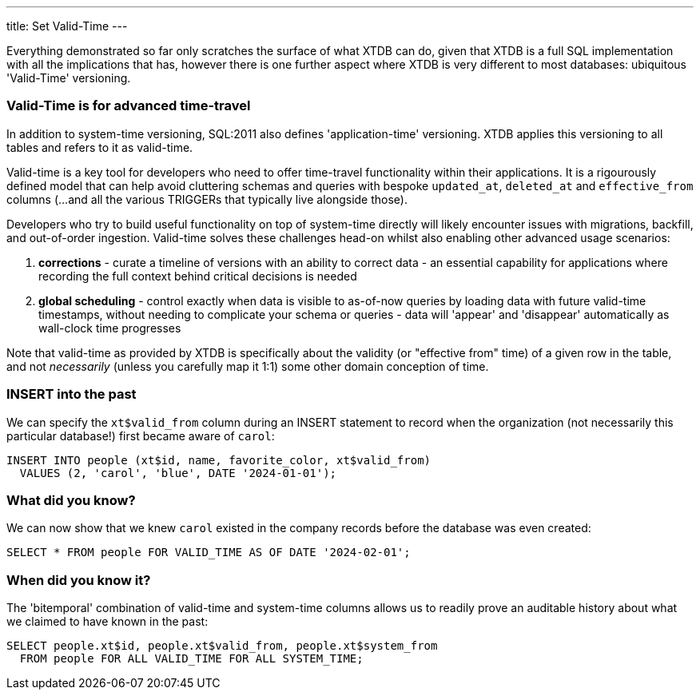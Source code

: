---
title: Set Valid-Time
---

Everything demonstrated so far only scratches the surface of what XTDB can do, given that XTDB is a full SQL implementation with all the implications that has, however there is one further aspect where XTDB is very different to most databases: ubiquitous 'Valid-Time' versioning.

=== Valid-Time is for advanced time-travel

In addition to system-time versioning, SQL:2011 also defines 'application-time' versioning. XTDB applies this versioning to all tables and refers to it as valid-time.

Valid-time is a key tool for developers who need to offer time-travel functionality within their applications. It is a rigourously defined model that can help avoid cluttering schemas and queries with bespoke `updated_at`, `deleted_at` and `effective_from` columns (...and all the various TRIGGERs that typically live alongside those).

Developers who try to build useful functionality on top of system-time directly will likely encounter issues with migrations, backfill, and out-of-order ingestion. Valid-time solves these challenges head-on whilst also enabling other advanced usage scenarios:

. *corrections* - curate a timeline of versions with an ability to correct data - an essential capability for applications where recording the full context behind critical decisions is needed
. *global scheduling* - control exactly when data is visible to as-of-now queries by loading data with future valid-time timestamps, without needing to complicate your schema or queries - data will 'appear' and 'disappear' automatically as wall-clock time progresses

Note that valid-time as provided by XTDB is specifically about the validity (or "effective from" time) of a given row in the table, and not _necessarily_ (unless you carefully map it 1:1) some other domain conception of time.

=== INSERT into the past

We can specify the `xt$valid_from` column during an INSERT statement to record when the organization (not necessarily this particular database!) first became aware of `carol`:

[source,sql]
----
INSERT INTO people (xt$id, name, favorite_color, xt$valid_from)
  VALUES (2, 'carol', 'blue', DATE '2024-01-01');
----

=== What did you know?

We can now show that we knew `carol` existed in the company records before the database was even created:

[source,sql]
----
SELECT * FROM people FOR VALID_TIME AS OF DATE '2024-02-01';
----

=== When did you know it?

The 'bitemporal' combination of valid-time and system-time columns allows us to readily prove an auditable history about what we claimed to have known in the past:

[source,sql]
----
SELECT people.xt$id, people.xt$valid_from, people.xt$system_from
  FROM people FOR ALL VALID_TIME FOR ALL SYSTEM_TIME;
----

